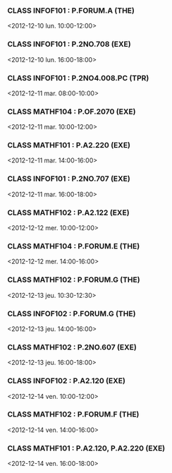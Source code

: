 *** CLASS INFOF101 : P.FORUM.A (THE)
<2012-12-10 lun. 10:00-12:00>
*** CLASS INFOF101 : P.2NO.708 (EXE)
<2012-12-10 lun. 16:00-18:00>
*** CLASS INFOF101 : P.2NO4.008.PC (TPR)
<2012-12-11 mar. 08:00-10:00>
*** CLASS MATHF104 : P.OF.2070 (EXE)
<2012-12-11 mar. 10:00-12:00>
*** CLASS MATHF101 : P.A2.220 (EXE)
<2012-12-11 mar. 14:00-16:00>
*** CLASS INFOF101 : P.2NO.707 (EXE)
<2012-12-11 mar. 16:00-18:00>
*** CLASS MATHF102 : P.A2.122 (EXE)
<2012-12-12 mer. 10:00-12:00>
*** CLASS MATHF104 : P.FORUM.E (THE)
<2012-12-12 mer. 14:00-16:00>
*** CLASS MATHF102 : P.FORUM.G (THE)
<2012-12-13 jeu. 10:30-12:30>
*** CLASS INFOF102 : P.FORUM.G (THE)
<2012-12-13 jeu. 14:00-16:00>
*** CLASS MATHF102 : P.2NO.607 (EXE)
<2012-12-13 jeu. 16:00-18:00>
*** CLASS INFOF102 : P.A2.120 (EXE)
<2012-12-14 ven. 10:00-12:00>
*** CLASS MATHF102 : P.FORUM.F (THE)
<2012-12-14 ven. 14:00-16:00>
*** CLASS MATHF101 : P.A2.120, P.A2.220 (EXE)
<2012-12-14 ven. 16:00-18:00>

